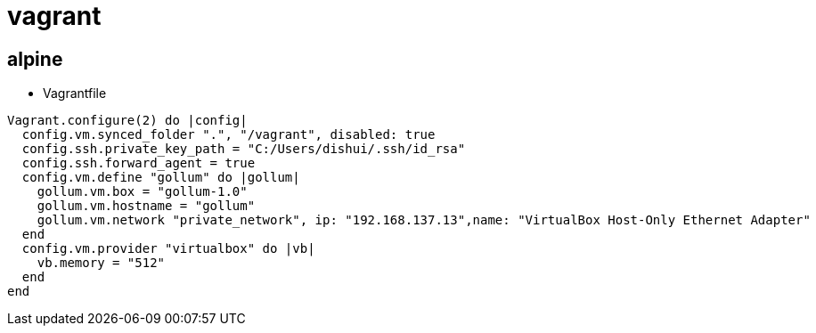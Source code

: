 = vagrant

== alpine

* Vagrantfile
```ruby
Vagrant.configure(2) do |config|
  config.vm.synced_folder ".", "/vagrant", disabled: true
  config.ssh.private_key_path = "C:/Users/dishui/.ssh/id_rsa"
  config.ssh.forward_agent = true
  config.vm.define "gollum" do |gollum|
    gollum.vm.box = "gollum-1.0"
    gollum.vm.hostname = "gollum"
    gollum.vm.network "private_network", ip: "192.168.137.13",name: "VirtualBox Host-Only Ethernet Adapter"
  end
  config.vm.provider "virtualbox" do |vb|
    vb.memory = "512"
  end
end
```


